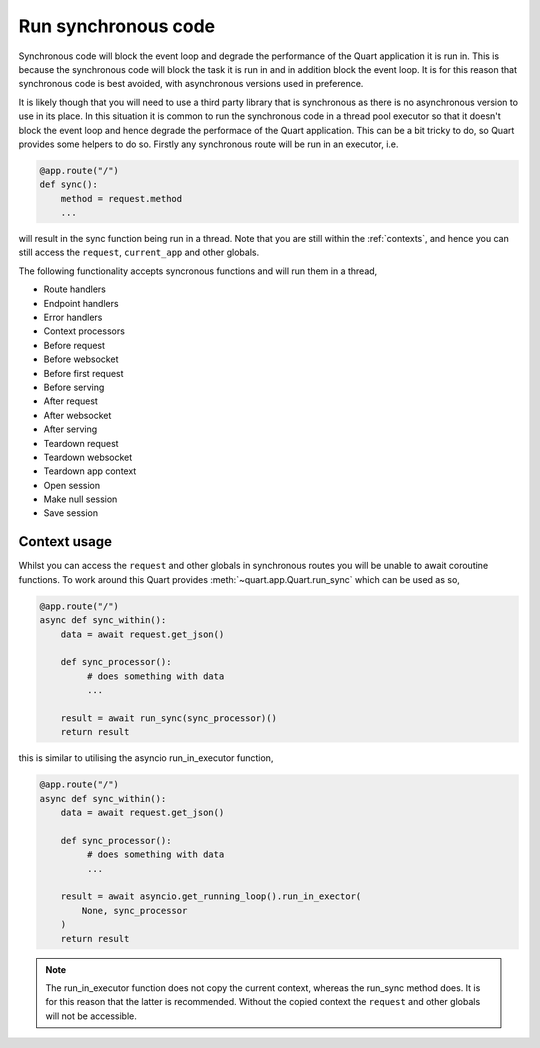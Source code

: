 .. _sync_code:

Run synchronous code
====================

Synchronous code will block the event loop and degrade the performance
of the Quart application it is run in. This is because the synchronous
code will block the task it is run in and in addition block the event
loop. It is for this reason that synchronous code is best avoided,
with asynchronous versions used in preference.

It is likely though that you will need to use a third party library
that is synchronous as there is no asynchronous version to use in its
place. In this situation it is common to run the synchronous code in a
thread pool executor so that it doesn't block the event loop and hence
degrade the performace of the Quart application. This can be a bit
tricky to do, so Quart provides some helpers to do so. Firstly any
synchronous route will be run in an executor, i.e.

.. code-block:: python

    @app.route("/")
    def sync():
        method = request.method
        ...

will result in the sync function being run in a thread. Note that you
are still within the :ref:`contexts`, and hence you can still access
the ``request``, ``current_app`` and other globals.

The following functionality accepts syncronous functions and will run
them in a thread,

- Route handlers
- Endpoint handlers
- Error handlers
- Context processors
- Before request
- Before websocket
- Before first request
- Before serving
- After request
- After websocket
- After serving
- Teardown request
- Teardown websocket
- Teardown app context
- Open session
- Make null session
- Save session

Context usage
-------------

Whilst you can access the ``request`` and other globals in synchronous
routes you will be unable to await coroutine functions. To work around
this Quart provides :meth:`~quart.app.Quart.run_sync` which can be
used as so,

.. code-block:: python

    @app.route("/")
    async def sync_within():
        data = await request.get_json()

        def sync_processor():
             # does something with data
             ...

        result = await run_sync(sync_processor)()
        return result

this is similar to utilising the asyncio run_in_executor function,

.. code-block:: python

    @app.route("/")
    async def sync_within():
        data = await request.get_json()

        def sync_processor():
             # does something with data
             ...

        result = await asyncio.get_running_loop().run_in_exector(
            None, sync_processor
        )
        return result

.. note::

   The run_in_executor function does not copy the current context,
   whereas the run_sync method does. It is for this reason that the
   latter is recommended. Without the copied context the ``request``
   and other globals will not be accessible.
